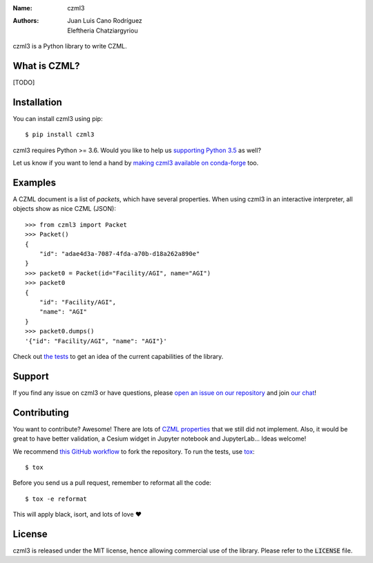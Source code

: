 :Name: czml3
:Authors: Juan Luis Cano Rodríguez |orcid|, Eleftheria Chatziargyriou

.. |orcid| image:: https://img.shields.io/badge/id-0000--0002--2187--161X-a6ce39.svg
   :target: http://orcid.org/0000-0002-2187-161X

.. |circleci| image:: https://img.shields.io/circleci/project/github/poliastro/czml3/master.svg?style=flat-square&logo=circleci
   :target: https://circleci.com/gh/poliastro/czml3

.. |codecov| image:: https://img.shields.io/codecov/c/github/poliastro/czml3.svg?style=flat-square
   :target: https://codecov.io/github/poliastro/czml3?branch=master

.. |license| image:: https://img.shields.io/badge/license-MIT-blue.svg?style=flat-square
   :target: https://github.com/poliastro/czml3/raw/master/LICENSE

.. |matrix| image:: https://img.shields.io/matrix/poliastro-czml:matrix.org.svg?style=flat-square
   :alt: Join the chat at https://chat.openastronomy.org/#/room/#poliastro-czml:matrix.org
   :target: https://chat.openastronomy.org/#/room/#poliastro-czml:matrix.org

|circleci| |codecov| |license| |matrix|

czml3 is a Python library to write CZML.

What is CZML?
=============

[TODO]

Installation
============

You can install czml3 using pip::

  $ pip install czml3

czml3 requires Python >= 3.6. Would you like to help us
`supporting Python 3.5 <https://github.com/poliastro/czml3/pull/12>`_ as well?

Let us know if you want to lend a hand
by `making czml3 available on conda-forge <https://github.com/poliastro/czml3/issues/13>`_
too.

Examples
========

A CZML document is a list of *packets*, which have several properties.
When using czml3 in an interactive interpreter,
all objects show as nice CZML (JSON)::

  >>> from czml3 import Packet
  >>> Packet()
  {
      "id": "adae4d3a-7087-4fda-a70b-d18a262a890e"
  }
  >>> packet0 = Packet(id="Facility/AGI", name="AGI")
  >>> packet0
  {
      "id": "Facility/AGI",
      "name": "AGI"
  }
  >>> packet0.dumps()
  '{"id": "Facility/AGI", "name": "AGI"}'

Check out `the tests <https://github.com/poliastro/czml3/tree/master/tests>`_
to get an idea of the current capabilities of the library.

Support
=======

|matrix|

If you find any issue on czml3 or have questions,
please `open an issue on our repository <https://github.com/poliastro/czml3/issues/new>`_
and join `our chat`_!

.. _`our chat`: https://chat.openastronomy.org/#/room/#poliastro-czml:matrix.org

Contributing
============

You want to contribute? Awesome! There are lots of
`CZML properties <https://github.com/AnalyticalGraphicsInc/czml-writer/wiki/Packet>`_
that we still did not implement. Also, it would be great to have
better validation, a Cesium widget in Jupyter notebook and JupyterLab...
Ideas welcome!

We recommend `this GitHub workflow <https://www.asmeurer.com/git-workflow/>`_
to fork the repository. To run the tests,
use `tox <https://tox.readthedocs.io/>`_::

  $ tox

Before you send us a pull request, remember to reformat all the code::

  $ tox -e reformat

This will apply black, isort, and lots of love ❤️

License
=======

|license|

czml3 is released under the MIT license, hence allowing commercial
use of the library. Please refer to the :code:`LICENSE` file.

